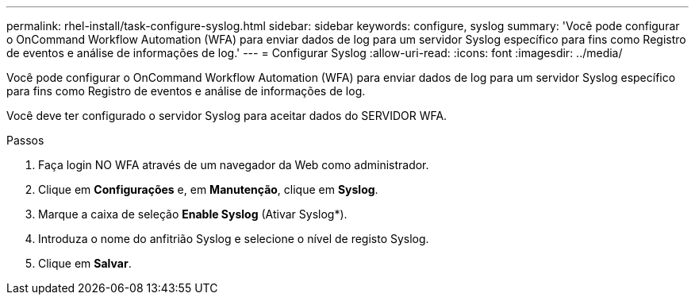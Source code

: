 ---
permalink: rhel-install/task-configure-syslog.html 
sidebar: sidebar 
keywords: configure, syslog 
summary: 'Você pode configurar o OnCommand Workflow Automation (WFA) para enviar dados de log para um servidor Syslog específico para fins como Registro de eventos e análise de informações de log.' 
---
= Configurar Syslog
:allow-uri-read: 
:icons: font
:imagesdir: ../media/


[role="lead"]
Você pode configurar o OnCommand Workflow Automation (WFA) para enviar dados de log para um servidor Syslog específico para fins como Registro de eventos e análise de informações de log.

Você deve ter configurado o servidor Syslog para aceitar dados do SERVIDOR WFA.

.Passos
. Faça login NO WFA através de um navegador da Web como administrador.
. Clique em *Configurações* e, em *Manutenção*, clique em *Syslog*.
. Marque a caixa de seleção *Enable Syslog* (Ativar Syslog*).
. Introduza o nome do anfitrião Syslog e selecione o nível de registo Syslog.
. Clique em *Salvar*.

